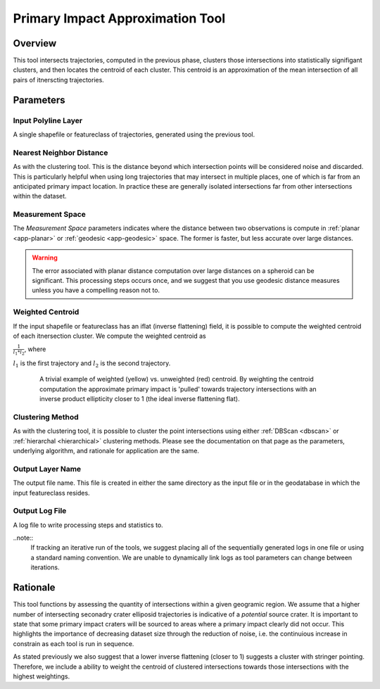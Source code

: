 .. impact_tool

---------------------------------
Primary Impact Approximation Tool
---------------------------------

Overview
+++++++++++
.. image::  ../images/ch8_piat/form.png

This tool intersects trajectories, computed in the previous phase, clusters those intersections into statistically signifigant clusters, and then locates the centroid of each cluster.  This centroid is an approximation of the mean intersection of all pairs of itnerscting trajectories.

Parameters
++++++++++++

Input Polyline Layer
~~~~~~~~~~~~~~~~~~~~
.. image::  ../images/ch8_piat/inputlyr.png

A single shapefile or featureclass of trajectories, generated using the previous tool.

Nearest Neighbor Distance	
~~~~~~~~~~~~~~~~~~~~~~~~~
.. image::  ../images/ch8_piat/knn.png

As with the clustering tool.  This is the distance beyond which intersection points will be considered noise and discarded.  This is particularly helpful when using long trajectories that may intersect in multiple places, one of which is far from an anticipated primary impact location.  In practice these are generally isolated intersections far from other intersections within the dataset.

Measurement Space
~~~~~~~~~~~~~~~~~

.. image::  ../images/ch8_piat/geom.png

The *Measurement Space* parameters indicates where the distance between two observations is compute in :ref:`planar <app-planar>` or :ref:`geodesic <app-geodesic>` space.  The former is faster, but less accurate over large distances.

.. warning::

   The error associated with planar distance computation over large distances on a spheroid can be significant.  This processing steps occurs once, and we suggest that you use geodesic distance measures unless you have a compelling reason not to.

Weighted Centroid
~~~~~~~~~~~~~~~~~
.. image:: ../images/ch8_piat/weighted.png   

If the input shapefile or featureclass has an iflat (inverse flattening) field, it is possible to compute the weighted centroid of each itnersection cluster.  We compute the weighted centroid as

:math:`\frac{1}{l_{1} * l_{2}}`, where

:math:`l_{1}` is the first trajectory and :math:`l_{2}` is the second trajectory.

.. figure:: ../images/ch8_piat/weighted_ex.png
   :align: center
   :figwidth: 85 %
   
   A trivial example of weighted (yellow) vs. unweighted (red) centroid.  By weighting the centroid computation the approximate primary impact is 'pulled' towards trajectory intersections with an inverse product ellipticity closer to 1 (the ideal inverse flattening flat).

   
Clustering Method
~~~~~~~~~~~~~~~~~
.. image:: ../images/ch8_piat/cmethod.png

As with the clustering tool, it is possible to cluster the point intersections using either :ref:`DBScan <dbscan>` or :ref:`hierarchal <hierarchical>` clustering methods.  Please see the documentation on that page as the parameters, underlying algorithm, and rationale for application are the same.

Output Layer Name
~~~~~~~~~~~~~~~~~
.. image:: ../images/ch8_piat/outlyr.png

The output file name.  This file is created in either the same directory as the input file or in the geodatabase in which the input featureclass resides.

Output Log File
~~~~~~~~~~~~~~~~~
.. image:: ../images/ch8_piat/outlog.png

A log file to write processing steps and statistics to.  

..note:: 
   If tracking an iterative run of the tools, we suggest placing all of the sequentially generated logs in one file or using a standard naming convention.  We are unable to dynamically link logs as tool parameters can change between iterations.

Rationale
++++++++++
This tool functions by assessing the quantity of intersections within a given geogramic region.  We assume that a higher number of intersecting seconadry crater elliposid trajectories is indicative of a *potential* source crater.  It is important to state that some primary impact craters will be sourced to areas where a primary impact clearly did not occur.  This highlights the importance of decreasing dataset size through the reduction of noise, i.e. the continuious increase in constrain as each tool is run in sequence.

As stated previously we also suggest that a lower inverse flattening (closer to 1) suggests a cluster with stringer pointing.  Therefore, we include a ability to weight the centroid of clustered intersections towards those intersections with the highest weightings. 